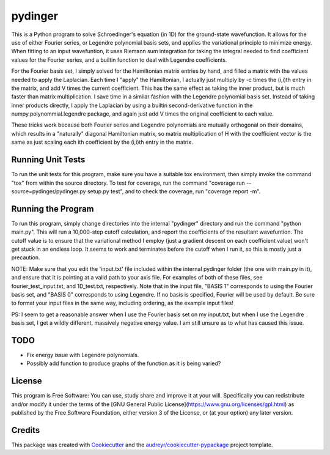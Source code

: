 ===============================
pydinger
===============================

.. image:: https://img.shields.io/travis/RainierBarrett/pydinger.svg
           :target: https://travis-ci.org/RainierBarrett/pydinger

.. image:: https://coveralls.io/repos/github/RainierBarrett/pydinger/badge.png?branch=master
	   :target: https://coveralls.io/github/RainierBarrett/pydinger?branch=master
		    

This is a Python program to solve Schroedinger's equation (in 1D) for the ground-state wavefunction. It allows for the use of either Fourier series, or Legendre polynomial basis sets, and applies the variational principle to minimize energy. When fitting to an input wavefuntion, it uses Riemann sum integration for taking the integral needed to find coefficient values for the Fourier series, and a builtin function to deal with Legendre coefficients.

For the Fourier basis set, I simply solved for the Hamiltonian matrix entries by hand, and filled a matrix with the values needed to apply the Laplacian. Each time I "apply" the Hamiltonian, I actually just multiply by -c times the (i,i)th entry in the matrix, and add V times the current coefficient. This has the same effect as taking the inner product, but is much faster than matrix multiplication. I save time in a similar fashion with the Legendre polynomial basis set. Instead of taking inner products directly, I apply the Laplacian by using a builtin second-derivative function in the numpy.polynommial.legendre package, and again just add V times the original coefficient to each value.

These tricks work because both Fourier series and Legendre polynomials are mutually orthogonal on their domains, which results in a "naturally" diagonal Hamiltonian matrix, so matrix multiplication of H with the coefficient vector is the same as just scaling each ith coefficient by the (i,i)th entry in the matrix.


Running Unit Tests
--------
To run the unit tests for this program, make sure you have a suitable tox environment, then simply invoke the command "tox" from within the source directory. To test for coverage, run the command "coverage run --source=pydinger/pydinger.py setup.py test", and to check the coverage, run "coverage report -m".

Running the Program
--------
To run this program, simply change directories into the internal "pydinger" directory and run the command "python main.py". This will run a 10,000-step cutoff calculation, and report the coefficients of the resultant wavefuntion. The cutoff value is to ensure that the variational method I employ (just a gradient descent on each coefficient value) won't get stuck in an endless loop. It seems to work and terminates before the cutoff when I run it, so this is mostly just a precaution.

NOTE: Make sure that you edit the 'input.txt' file included within the internal pydinger folder (the one with main.py in it), and ensure that it is pointing at a valid path to your axis file. For examples of both of these files, see fourier_test_input.txt, and 1D_test.txt, respectively. Note that in the input file, "BASIS 1" corresponds to using the Fourier basis set, and "BASIS 0" corresponds to using Legendre. If no basis is specified, Fourier will be used by default. Be sure to format your input files in the same way, including ordering, as the example input files!

PS: I seem to get a reasonable answer when I use the Fourier basis set on my input.txt, but when I use the Legendre basis set, I get a wildly different, massively negative energy value. I am still unsure as to what has caused this issue.

TODO
--------
* Fix energy issue with Legendre polynomials.
* Possibly add function to produce graphs of the function as it is being varied?

License
---------
.. image:: https://www.gnu.org/graphics/gplv3-127x51.png

This program is Free Software: You can use, study share and improve it at your
will. Specifically you can redistribute and/or modify it under the terms of the
[GNU General Public License](https://www.gnu.org/licenses/gpl.html) as
published by the Free Software Foundation, either version 3 of the License, or
(at your option) any later version.

Credits
---------

This package was created with Cookiecutter_ and the `audreyr/cookiecutter-pypackage`_ project template.

.. _Cookiecutter: https://github.com/audreyr/cookiecutter
.. _`audreyr/cookiecutter-pypackage`: https://github.com/audreyr/cookiecutter-pypackage

